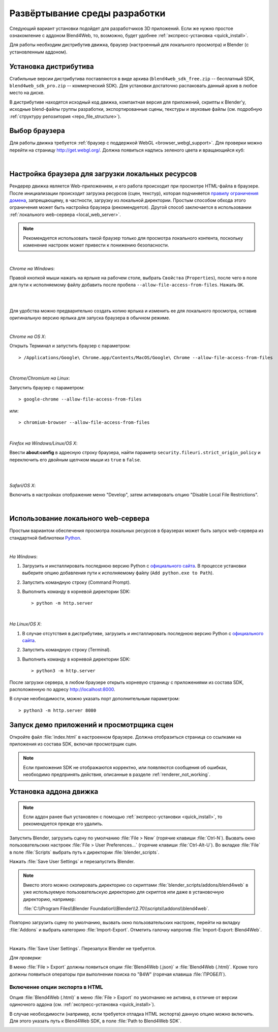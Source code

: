 .. _setup:

******************************
Развёртывание среды разработки
******************************

Следующий вариант установки подойдет для разработчиков 3D приложений. 
Если же нужно простое ознакомление с аддоном Blend4Web, то, возможно, будет удобнее :ref:`экспресс-установка <quick_install>`.

Для работы необходим дистрибутив движка, браузер (настроенный для локального
просмотра) и Blender (с установленным аддоном).

.. _getting_started_distribution:

Установка дистрибутива
======================

Стабильные версии дистрибутива поставляются в виде архива
(``blend4web_sdk_free.zip`` -- бесплатный SDK, ``blend4web_sdk_pro.zip`` --
коммерческий SDK). Для установки достаточно распаковать данный архив в любое
место на диске.

В дистрибутиве находятся исходный код движка, компактная версия для приложений,
скрипты к Blender'у, исходные blend-файлы группы разработки, экспортированные
сцены, текстуры и звуковые файлы (см. подробную :ref:`структуру репозитория
<repo_file_structure>`).

.. index:: браузер; настройка

.. _getting_started_browser:

Выбор браузера
==============

Для работы движка требуется :ref:`браузер с поддержкой WebGL <browser_webgl_support>`. Для проверки можно перейти на страницу http://get.webgl.org/. Должна
появиться надпись зеленого цвета и вращающийся куб:

.. image:: src_images/setup/browser_supports_webgl.jpg
   :align: center
   :width: 100%

|


.. _browser_for_local_loading:

Настройка браузера для загрузки локальных ресурсов
==================================================

Рендерер движка является Web-приложением, и его работа происходит при просмотре HTML-файла в браузере. После инициализации происходит загрузка ресурсов (сцен, текстур), которая подчиняется `правилу ограничения домена <http://ru.wikipedia.org/wiki/Правило_ограничения_домена>`_, запрещающему, в частности, загрузку из локальной директории. Простым способом обхода этого ограничения может быть настройка браузера (рекомендуется). Другой способ заключается в использовании :ref:`локального web-сервера <local_web_server>`.

.. note::
    Рекомендуется использовать такой браузер только для просмотра локального контента, поскольку изменение настроек может привести к понижению безопасности.

|

*Chrome на Windows*:

Правой кнопкой мыши нажать на ярлыке на рабочем столе, выбрать ``Свойства`` (``Properties``), после чего в поле для пути к исполняемому файлу добавить после пробела ``--allow-file-access-from-files``. Нажать ``ОК``.

|

.. image:: src_images/setup/chrome_file_access.png
   :align: center
   :width: 100%

|

Для удобства можно предварительно создать копию ярлыка и изменить ее для локального просмотра, оставив оригинальную версию ярлыка для запуска браузера в обычном режиме.

|

*Chrome на OS X*:

Открыть Терминал и запустить браузер с параметром::

    > /Applications/Google\ Chrome.app/Contents/MacOS/Google\ Chrome --allow-file-access-from-files

|

*Chrome/Chromium на Linux*:

Запустить браузер с параметром::

    > google-chrome --allow-file-access-from-files
    

или::
    
    > chromium-browser --allow-file-access-from-files

|

*Firefox на Windows/Linux/OS X*:

Ввести **about:config** в адресную строку браузера, найти параметр ``security.fileuri.strict_origin_policy`` и переключить его двойным щелчком мыши из ``true`` в ``false``. 

|

.. image:: src_images/setup/firefox_strict_origin.jpg
   :align: center
   :width: 100%

|

*Safari/OS X*:

Включить в настройках отображение меню "Develop", затем активировать опцию "Disable Local File Restrictions".

.. image:: src_images/setup/safari_setup.png
   :align: center
   :width: 100%

|


.. _local_web_server:

Использование локального web-сервера
====================================

Простым вариантом обеспечения просмотра локальных ресурсов в браузерах может быть запуск web-сервера из стандартной библиотеки `Python <http://ru.wikipedia.org/wiki/Python>`_.

|

*На Windows*:

1. Загрузить и инсталлировать последнюю версию Python с `официального сайта <http://www.python.org/downloads/>`_. В процессе установки выберите опцию добавления пути к исполняемому файлу (``Add python.exe to Path``).

2. Запустить командную строку (Command Prompt).

3. Выполнить команду в корневой директории SDK::

    > python -m http.server

|

*На Linux/OS X*:

1. В случае отсутствия в дистрибутиве, загрузить и инсталлировать последнюю версию Python с `официального сайта <http://www.python.org/downloads/>`_. 

2. Запустить командную строку (Terminal).

3. Выполнить команду в корневой директории SDK::

    > python3 -m http.server


После загрузки сервера, в любом браузере открыть корневую страницу с приложениями из состава SDK, расположенную по адресу http://localhost:8000.

В случае необходимости, можно указать порт дополнительным параметром::

    > python3 -m http.server 8080


.. index:: просмотрщик; запуск

.. _getting_started_launching_viewer:

Запуск демо приложений и просмотрщика сцен
==========================================

Откройте файл :file:`index.html` в настроенном браузере. Должна отобразиться страница со ссылками на приложения из состава SDK, включая просмотрщик сцен.

.. note::

   Если приложения SDK не отображаются корректно, или появляются сообщения об ошибках, необходимо предпринять действия, описанные в разделе :ref:`renderer_not_working`.


.. index:: Blender; установка

.. _getting_started_addon:

Установка аддона движка
=======================

.. note::

   Если аддон ранее был установлен с помощью :ref:`экспресс-установки <quick_install>`, то рекомендуется прежде его удалить.

Запустить Blender, загрузить сцену по умолчанию :file:`File > New` (горячие клавиши :file:`Ctrl-N`).
Вызвать окно пользовательских настроек :file:`File > User Preferences...` (горячие клавиши :file:`Ctrl-Alt-U`). Во вкладке  :file:`File` в поле  :file:`Scripts` выбрать путь к директории :file:`blender_scripts`. 

.. image:: src_images/setup/user_preferences_scripts_path.jpg
   :align: center
   :width: 100%

Нажать :file:`Save User Settings` и перезапустить Blender.


.. note::

    Вместо этого можно скопировать директорию со скриптами :file:`blender_scripts/addons/blend4web` в уже используемую пользовательскую директорию для скриптов или даже в установочную директорию, например:

    :file:`C:\\Program Files\\Blender Foundation\\Blender\\2.70\\scripts\\addons\\blend4web`.


Повторно загрузить сцену по умолчанию, вызвать окно пользовательских настроек, перейти на вкладку :file:`Addons` и выбрать категорию :file:`Import-Export`. Отметить галочку напротив :file:`Import-Export: Blend4Web`. 

.. image:: src_images/setup/user_preferences_enable_addon.jpg
   :align: center
   :width: 100%

|

Нажать :file:`Save User Settings`. Перезапуск Blender не требуется.

*Для проверки:*

В меню :file:`File > Export` должны появиться опции :file:`Blend4Web (.json)` и :file:`Blend4Web (.html)`. Кроме того должны появиться операторы при выполнении поиска по "B4W" (горячая клавиша :file:`ПРОБЕЛ`).


Включение опции экспорта в HTML
-------------------------------

Опция :file:`Blend4Web (.html)` в меню :file:`File > Export` по умолчанию не активна, в отличие от версии одиночного аддона (см. :ref:`экспресс-установка <quick_install>`). 

В случае необходимости (например, если требуется отладка HTML экспорта) данную опцию можно включить. Для этого указать путь к Blend4Web SDK, в поле :file:`Path to Blend4Web SDK`.


.. image:: src_images/setup/user_preferences_enable_addon_HTML_option.jpg
   :align: center
   :width: 100%


